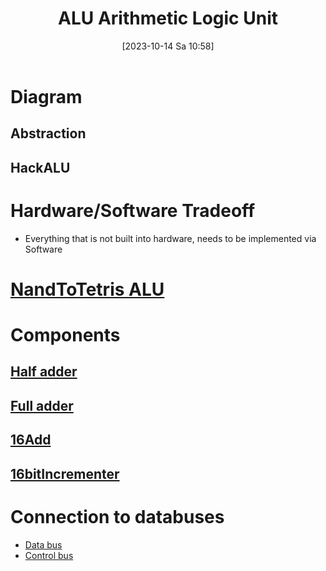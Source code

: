 :PROPERTIES:
:ID:       7f44e05c-18fe-4ab3-883f-a3868de1591a
:END:
#+title: ALU Arithmetic Logic Unit
#+date: [2023-10-14 Sa 10:58]
#+startup: overview

* Diagram
** Abstraction
[[file:images/ALU_abstraction.png]]
** HackALU
[[file:images/Hack_ALU.png]]
* Hardware/Software Tradeoff
- Everything that is not built into hardware, needs to be implemented via Software
* [[id:f470b0f9-0560-4b30-896a-62b257814f8d][NandToTetris ALU]]
* Components
** [[id:0759746b-73cf-4f92-af76-2d979beb9f30][Half adder]]
** [[id:e7d8bce5-b6b7-4d7a-a1cc-781d92b1529a][Full adder]]
** [[id:14860e9f-c81c-4dd8-bac0-0f533a2816be][16Add]]
** [[id:1159bc81-01dd-4b16-a576-ad1509404ff5][16bitIncrementer]]
* Connection to databuses
- [[id:fe0b3c1e-6cf9-4fb2-830b-6f075c542957][Data bus]]
- [[id:de29275a-9f1e-41d0-98a4-911de2ebb16f][Control bus]]
